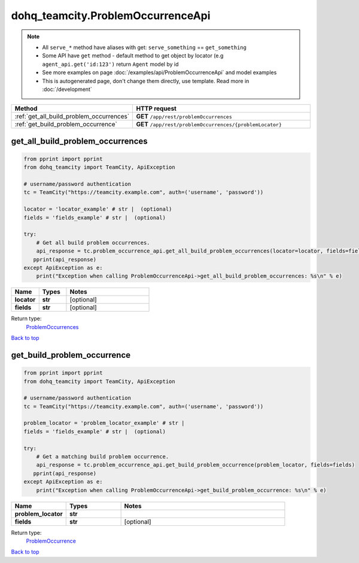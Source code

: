 dohq_teamcity.ProblemOccurrenceApi
######################################

.. note::

   + All ``serve_*`` method have aliases with get: ``serve_something`` == ``get_something``
   + Some API have ``get`` method - default method to get object by locator (e.g ``agent_api.get('id:123')`` return ``Agent`` model by id
   + See more examples on page :doc:`/examples/api/ProblemOccurrenceApi` and model examples
   + This is autogenerated page, don't change them directly, use template. Read more in :doc:`/development`

.. list-table::
   :widths: 20 80
   :header-rows: 1

   * - Method
     - HTTP request
   * - :ref:`get_all_build_problem_occurrences`
     - **GET** ``/app/rest/problemOccurrences``
   * - :ref:`get_build_problem_occurrence`
     - **GET** ``/app/rest/problemOccurrences/{problemLocator}``

.. _get_all_build_problem_occurrences:

get_all_build_problem_occurrences
-----------------

.. code-block:: python

    from pprint import pprint
    from dohq_teamcity import TeamCity, ApiException

    # username/password authentication
    tc = TeamCity("https://teamcity.example.com", auth=('username', 'password'))

    locator = 'locator_example' # str |  (optional)
    fields = 'fields_example' # str |  (optional)

    try:
        # Get all build problem occurrences.
        api_response = tc.problem_occurrence_api.get_all_build_problem_occurrences(locator=locator, fields=fields)
       pprint(api_response)
    except ApiException as e:
        print("Exception when calling ProblemOccurrenceApi->get_all_build_problem_occurrences: %s\n" % e)



.. list-table::
   :widths: 20 20 60
   :header-rows: 1

   * - Name
     - Types
     - Notes

   * - **locator**
     - **str**
     - [optional] 
   * - **fields**
     - **str**
     - [optional] 

Return type:
    `ProblemOccurrences <../models/ProblemOccurrences.html>`_

`Back to top <#>`_

.. _get_build_problem_occurrence:

get_build_problem_occurrence
-----------------

.. code-block:: python

    from pprint import pprint
    from dohq_teamcity import TeamCity, ApiException

    # username/password authentication
    tc = TeamCity("https://teamcity.example.com", auth=('username', 'password'))

    problem_locator = 'problem_locator_example' # str | 
    fields = 'fields_example' # str |  (optional)

    try:
        # Get a matching build problem occurrence.
        api_response = tc.problem_occurrence_api.get_build_problem_occurrence(problem_locator, fields=fields)
       pprint(api_response)
    except ApiException as e:
        print("Exception when calling ProblemOccurrenceApi->get_build_problem_occurrence: %s\n" % e)



.. list-table::
   :widths: 20 20 60
   :header-rows: 1

   * - Name
     - Types
     - Notes

   * - **problem_locator**
     - **str**
     - 
   * - **fields**
     - **str**
     - [optional] 

Return type:
    `ProblemOccurrence <../models/ProblemOccurrence.html>`_

`Back to top <#>`_

